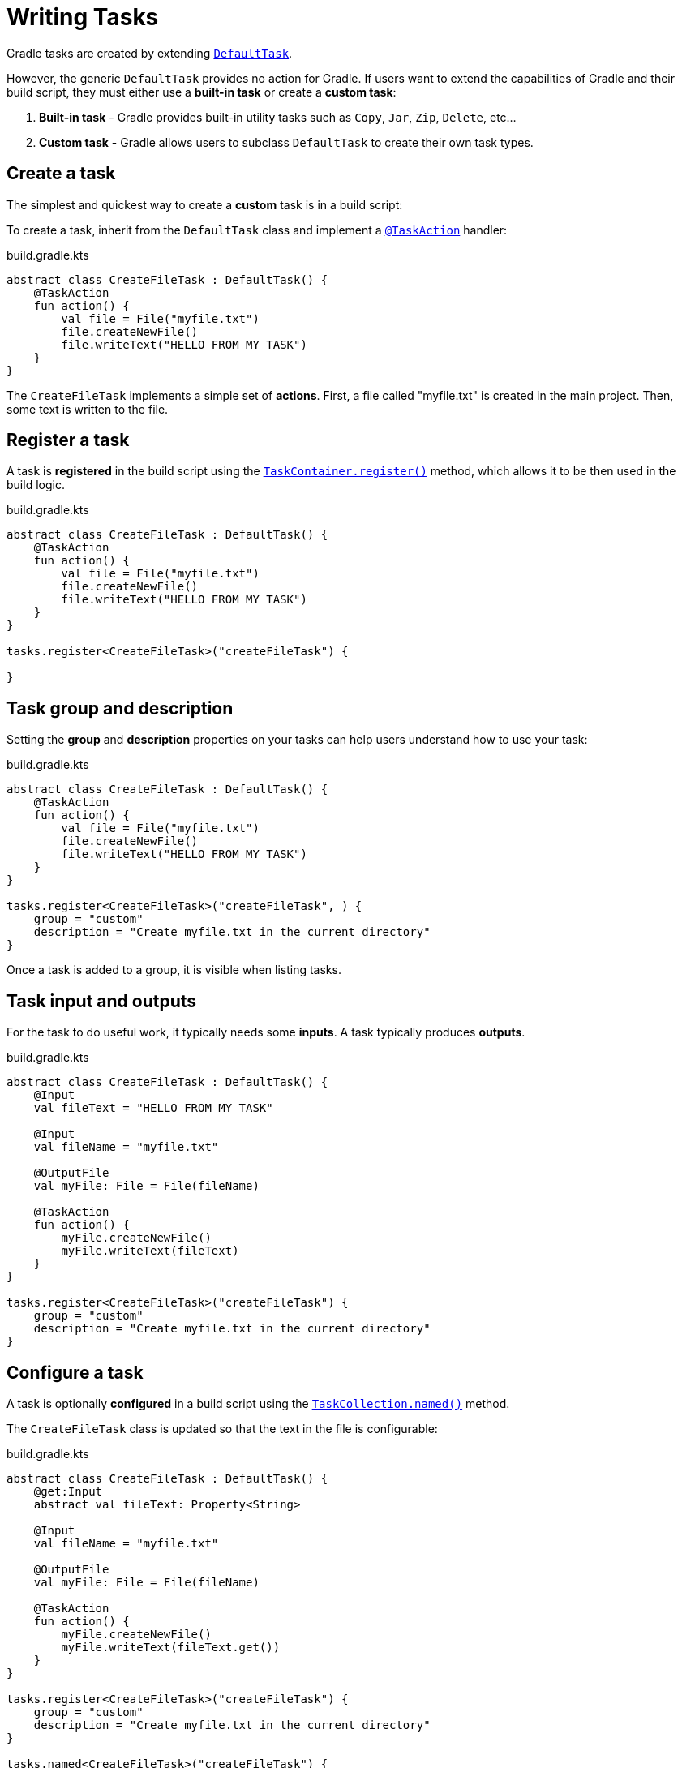 // Copyright (C) 2023 Gradle, Inc.
//
// Licensed under the Creative Commons Attribution-Noncommercial-ShareAlike 4.0 International License.;
// you may not use this file except in compliance with the License.
// You may obtain a copy of the License at
//
//      https://creativecommons.org/licenses/by-nc-sa/4.0/
//
// Unless required by applicable law or agreed to in writing, software
// distributed under the License is distributed on an "AS IS" BASIS,
// WITHOUT WARRANTIES OR CONDITIONS OF ANY KIND, either express or implied.
// See the License for the specific language governing permissions and
// limitations under the License.

[[writing_tasks]]
= Writing Tasks

Gradle tasks are created by extending link:{javadocPath}/org/gradle/api/DefaultTask.html[`DefaultTask`].

However, the generic `DefaultTask` provides no action for Gradle.
If users want to extend the capabilities of Gradle and their build script, they must either use a *built-in task* or create a *custom task*:

1. *Built-in task* - Gradle provides built-in utility tasks such as `Copy`, `Jar`, `Zip`, `Delete`, etc...
2. *Custom task* - Gradle allows users to subclass `DefaultTask` to create their own task types.

[[sec:sample_task]]
== Create a task

The simplest and quickest way to create a *custom* task is in a build script:

To create a task, inherit from the `DefaultTask` class and implement a link:{javadocPath}/org/gradle/api/tasks/TaskAction.html[`@TaskAction`] handler:

.build.gradle.kts
[source,kotlin]
----
abstract class CreateFileTask : DefaultTask() {
    @TaskAction
    fun action() {
        val file = File("myfile.txt")
        file.createNewFile()
        file.writeText("HELLO FROM MY TASK")
    }
}
----

The `CreateFileTask` implements a simple set of *actions*.
First, a file called "myfile.txt" is created in the main project.
Then, some text is written to the file.

== Register a task

A task is *registered* in the build script using the link:{javadocPath}/org/gradle/api/tasks/TaskContainer.html[`TaskContainer.register()`] method, which allows it to be then used in the build logic.

.build.gradle.kts
[source,kotlin]
----
abstract class CreateFileTask : DefaultTask() {
    @TaskAction
    fun action() {
        val file = File("myfile.txt")
        file.createNewFile()
        file.writeText("HELLO FROM MY TASK")
    }
}

tasks.register<CreateFileTask>("createFileTask") {

}
----

== Task group and description

Setting the *group* and *description* properties on your tasks can help users understand how to use your task:

.build.gradle.kts
[source,kotlin]
----
abstract class CreateFileTask : DefaultTask() {
    @TaskAction
    fun action() {
        val file = File("myfile.txt")
        file.createNewFile()
        file.writeText("HELLO FROM MY TASK")
    }
}

tasks.register<CreateFileTask>("createFileTask", ) {
    group = "custom"
    description = "Create myfile.txt in the current directory"
}
----

Once a task is added to a group, it is visible when listing tasks.

== Task input and outputs

For the task to do useful work, it typically needs some *inputs*.
A task typically produces *outputs*.

.build.gradle.kts
[source,kotlin]
----
abstract class CreateFileTask : DefaultTask() {
    @Input
    val fileText = "HELLO FROM MY TASK"

    @Input
    val fileName = "myfile.txt"

    @OutputFile
    val myFile: File = File(fileName)

    @TaskAction
    fun action() {
        myFile.createNewFile()
        myFile.writeText(fileText)
    }
}

tasks.register<CreateFileTask>("createFileTask") {
    group = "custom"
    description = "Create myfile.txt in the current directory"
}
----

== Configure a task

A task is optionally *configured* in a build script using the link:{javadocPath}/org/gradle/api/tasks/TaskCollection.html[`TaskCollection.named()`] method.

The `CreateFileTask` class is updated so that the text in the file is configurable:

.build.gradle.kts
[source,kotlin]
----
abstract class CreateFileTask : DefaultTask() {
    @get:Input
    abstract val fileText: Property<String>

    @Input
    val fileName = "myfile.txt"

    @OutputFile
    val myFile: File = File(fileName)

    @TaskAction
    fun action() {
        myFile.createNewFile()
        myFile.writeText(fileText.get())
    }
}

tasks.register<CreateFileTask>("createFileTask") {
    group = "custom"
    description = "Create myfile.txt in the current directory"
}

tasks.named<CreateFileTask>("createFileTask") {
    fileText.set("HELLO FROM THE NAMED METHOD")
}
----

In the `named()` method, we find the `createFileTask` task and set the text that will be written to the file.

When the task is executed:

[source]
----
$ ./gradlew createFileTask

> Configure project :app

> Task :app:createFileTask

BUILD SUCCESSFUL in 5s
2 actionable tasks: 1 executed, 1 up-to-date
----

A text file called `myfile.txt` is created in the project root folder:

.myfile.txt
[source,txt]
----
HELLO FROM THE NAMED METHOD
----

Consult the <<more_about_tasks.adoc#more_about_tasks,Developing Gradle Tasks chapter>> to learn more.

[.text-right]
**Next Step:** <<plugins.adoc#plugins,Learn how to use Plugins>> >>
